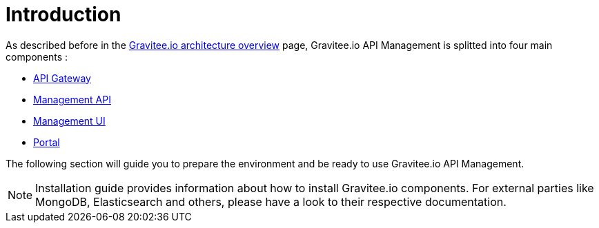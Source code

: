 :page-sidebar: apim_3_x_sidebar
:page-permalink: apim/3.x/apim_installguide.html
:page-folder: apim/installation-guide
:page-description: Gravitee.io API Management - Installation
:page-keywords: Gravitee.io, API Platform, API Management, API Gateway, oauth2, openid, documentation, manual, guide, reference, api
:page-layout: apim3x

[[gravitee-installation-guide]]
= Introduction

As described before in the link:/apim/3.x/apim_overview_architecture.html[Gravitee.io architecture overview] page, Gravitee.io
API Management is splitted into four main components :

* link:/apim/3.x/apim_installguide_gateway_install_zip.html[API Gateway]
* link:/apim/3.x/apim_installguide_management_api_install_zip.html[Management API]
* link:/apim/3.x/apim_installguide_management_ui_install_zip.html[Management UI]
* link:/apim/3.x/apim_installguide_portal_install_zip.html[Portal]

The following section will guide you to prepare the environment and be ready to use Gravitee.io API Management.

NOTE: Installation guide provides information about how to install Gravitee.io components. For external parties like
 MongoDB, Elasticsearch and others, please have a look to their respective documentation.